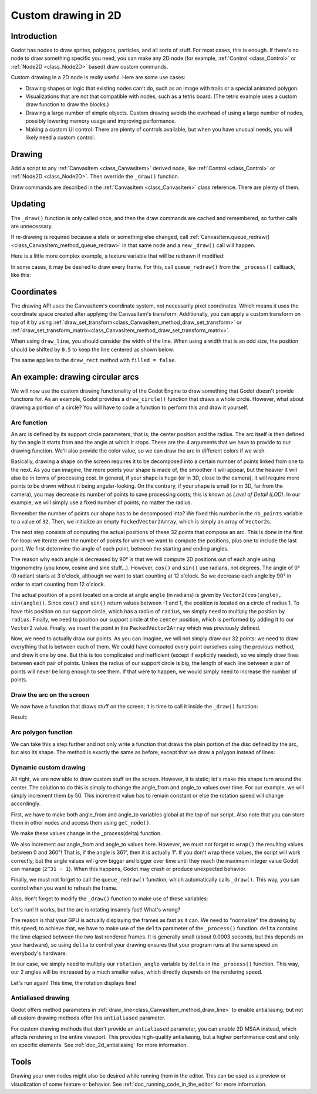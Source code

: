 .. _doc_custom_drawing_in_2d:

Custom drawing in 2D
====================

Introduction
------------

Godot has nodes to draw sprites, polygons, particles, and all sorts of
stuff. For most cases, this is enough. If there's no node to draw something specific
you need, you can make any 2D node (for example, :ref:`Control <class_Control>` or
:ref:`Node2D <class_Node2D>` based) draw custom commands.

Custom drawing in a 2D node is *really* useful. Here are some use cases:

-  Drawing shapes or logic that existing nodes can't do, such as an image
   with trails or a special animated polygon.
-  Visualizations that are not that compatible with nodes, such as a
   tetris board. (The tetris example uses a custom draw function to draw
   the blocks.)
-  Drawing a large number of simple objects. Custom drawing avoids the
   overhead of using a large number of nodes, possibly lowering memory
   usage and improving performance.
-  Making a custom UI control. There are plenty of controls available,
   but when you have unusual needs, you will likely need a custom
   control.

Drawing
-------

Add a script to any :ref:`CanvasItem <class_CanvasItem>`
derived node, like :ref:`Control <class_Control>` or
:ref:`Node2D <class_Node2D>`. Then override the ``_draw()`` function.

.. tabs::
 .. code-tab:: gdscript GDScript

    extends Node2D

    func _draw():
        # Your draw commands here
        pass

 .. code-tab:: csharp

    public override void _Draw()
    {
        // Your draw commands here
    }

Draw commands are described in the :ref:`CanvasItem <class_CanvasItem>`
class reference. There are plenty of them.

Updating
--------

The ``_draw()`` function is only called once, and then the draw commands
are cached and remembered, so further calls are unnecessary.

If re-drawing is required because a state or something else changed,
call :ref:`CanvasItem.queue_redraw() <class_CanvasItem_method_queue_redraw>`
in that same node and a new ``_draw()`` call will happen.

Here is a little more complex example, a texture variable that will be
redrawn if modified:

.. tabs::
 .. code-tab:: gdscript GDScript

    extends Node2D

    export (Texture) var texture setget _set_texture

    func _set_texture(value):
        # If the texture variable is modified externally,
        # this callback is called.
        texture = value  # Texture was changed.
        queue_redraw()  # Trigger a redraw of the node.

    func _draw():
        draw_texture(texture, Vector2())

 .. code-tab:: csharp

    using Godot;

    public partial class CustomNode2D : Node2D
    {
        private Texture _texture;
        public Texture Texture
        {
            get
            {
                return _texture;
            }

            set
            {
                _texture = value;
                QueueRedraw();
            }
        }

        public override void _Draw()
        {
            DrawTexture(_texture, new Vector2());
        }
    }

In some cases, it may be desired to draw every frame. For this,
call ``queue_redraw()`` from the ``_process()`` callback, like this:

.. tabs::
 .. code-tab:: gdscript GDScript

    extends Node2D

    func _draw():
        # Your draw commands here
        pass

    func _process(delta):
        queue_redraw()

 .. code-tab:: csharp

    using Godot;

    public partial class CustomNode2D : Node2D
    {
        public override void _Draw()
        {
            // Your draw commands here
        }

        public override void _Process(float delta)
        {
            QueueRedraw();
        }
    }

Coordinates
-----------

The drawing API uses the CanvasItem's coordinate system, not necessarily pixel
coordinates. Which means it uses the coordinate space created after applying
the CanvasItem's transform. Additionally, you can apply a custom transform on
top of it by using
:ref:`draw_set_transform<class_CanvasItem_method_draw_set_transform>` or
:ref:`draw_set_transform_matrix<class_CanvasItem_method_draw_set_transform_matrix>`.

When using ``draw_line``, you should consider the width of the line.
When using a width that is an odd size, the position should be shifted
by ``0.5`` to keep the line centered as shown below.

.. image:: img/draw_line.png

.. tabs::
 .. code-tab:: gdscript GDScript

    func _draw():
        draw_line(Vector2(1.5, 1.0), Vector2(1.5, 4.0), Color.GREEN, 1.0)
        draw_line(Vector2(4.0, 1.0), Vector2(4.0, 4.0), Color.GREEN, 2.0)
        draw_line(Vector2(7.5, 1.0), Vector2(7.5, 4.0), Color.GREEN, 3.0)

 .. code-tab:: csharp

    public override void _Draw()
    {
        DrawLine(new Vector2(1.5f, 1.0f), new Vector2(1.5f, 4.0f), Colors.Green, 1.0f);
        DrawLine(new Vector2(4.0f, 1.0f), new Vector2(4.0f, 4.0f), Colors.Green, 2.0f);
        DrawLine(new Vector2(7.5f, 1.0f), new Vector2(7.5f, 4.0f), Colors.Green, 3.0f);
    }

The same applies to the ``draw_rect`` method with ``filled = false``.

.. image:: img/draw_rect.png

.. tabs::
 .. code-tab:: gdscript GDScript

    func _draw():
        draw_rect(Rect2(1.0, 1.0, 3.0, 3.0), Color.GREEN)
        draw_rect(Rect2(5.5, 1.5, 2.0, 2.0), Color.GREEN, false, 1.0)
        draw_rect(Rect2(9.0, 1.0, 5.0, 5.0), Color.GREEN)
        draw_rect(Rect2(16.0, 2.0, 3.0, 3.0), Color.GREEN, false, 2.0)

 .. code-tab:: csharp

    public override void _Draw()
    {
        DrawRect(new Rect2(1.0f, 1.0f, 3.0f, 3.0f), Colors.Green);
        DrawRect(new Rect2(5.5f, 1.5f, 2.0f, 2.0f), Colors.Green, false, 1.0f);
        DrawRect(new Rect2(9.0f, 1.0f, 5.0f, 5.0f), Colors.Green);
        DrawRect(new Rect2(16.0f, 2.0f, 3.0f, 3.0f), Colors.Green, false, 2.0f);
    }

An example: drawing circular arcs
---------------------------------

We will now use the custom drawing functionality of the Godot Engine to draw
something that Godot doesn't provide functions for. As an example, Godot provides
a ``draw_circle()`` function that draws a whole circle. However, what about drawing a
portion of a circle? You will have to code a function to perform this and draw it yourself.

Arc function
^^^^^^^^^^^^

An arc is defined by its support circle parameters, that is, the center position
and the radius. The arc itself is then defined by the angle it starts from
and the angle at which it stops. These are the 4 arguments that we have to provide to our drawing function.
We'll also provide the color value, so we can draw the arc in different colors if we wish.

Basically, drawing a shape on the screen requires it to be decomposed into a certain number of points
linked from one to the next. As you can imagine, the more points your shape is made of,
the smoother it will appear, but the heavier it will also be in terms of processing cost. In general,
if your shape is huge (or in 3D, close to the camera), it will require more points to be drawn without
it being angular-looking. On the contrary, if your shape is small (or in 3D, far from the camera),
you may decrease its number of points to save processing costs; this is known as *Level of Detail (LOD)*.
In our example, we will simply use a fixed number of points, no matter the radius.

.. tabs::
 .. code-tab:: gdscript GDScript

    func draw_circle_arc(center, radius, angle_from, angle_to, color):
        var nb_points = 32
        var points_arc = PackedVector2Array()

        for i in range(nb_points + 1):
            var angle_point = deg2rad(angle_from + i * (angle_to-angle_from) / nb_points - 90)
            points_arc.push_back(center + Vector2(cos(angle_point), sin(angle_point)) * radius)

        for index_point in range(nb_points):
            draw_line(points_arc[index_point], points_arc[index_point + 1], color)

 .. code-tab:: csharp

    public void DrawCircleArc(Vector2 center, float radius, float angleFrom, float angleTo, Color color)
    {
        int nbPoints = 32;
        var pointsArc = new Vector2[nbPoints + 1];

        for (int i = 0; i <= nbPoints; i++)
        {
            float anglePoint = Mathf.Deg2Rad(angleFrom + i * (angleTo - angleFrom) / nbPoints - 90f);
            pointsArc[i] = center + new Vector2(Mathf.Cos(anglePoint), Mathf.Sin(anglePoint)) * radius;
        }

        for (int i = 0; i < nbPoints - 1; i++)
        {
            DrawLine(pointsArc[i], pointsArc[i + 1], color);
        }
    }


Remember the number of points our shape has to be decomposed into? We fixed this
number in the ``nb_points`` variable to a value of ``32``. Then, we initialize an empty
``PackedVector2Array``, which is simply an array of ``Vector2``\ s.

The next step consists of computing the actual positions of these 32 points that
compose an arc. This is done in the first for-loop: we iterate over the number of
points for which we want to compute the positions, plus one to include the last point.
We first determine the angle of each point, between the starting and ending angles.

The reason why each angle is decreased by 90° is that we will compute 2D positions
out of each angle using trigonometry (you know, cosine and sine stuff...). However,
``cos()`` and ``sin()`` use radians, not degrees. The angle of 0° (0 radian)
starts at 3 o'clock, although we want to start counting at 12 o'clock. So we decrease
each angle by 90° in order to start counting from 12 o'clock.

The actual position of a point located on a circle at angle ``angle`` (in radians)
is given by ``Vector2(cos(angle), sin(angle))``. Since ``cos()`` and ``sin()`` return values
between -1 and 1, the position is located on a circle of radius 1. To have this
position on our support circle, which has a radius of ``radius``, we simply need to
multiply the position by ``radius``. Finally, we need to position our support circle
at the ``center`` position, which is performed by adding it to our ``Vector2`` value.
Finally, we insert the point in the ``PackedVector2Array`` which was previously defined.

Now, we need to actually draw our points. As you can imagine, we will not simply
draw our 32 points: we need to draw everything that is between each of them.
We could have computed every point ourselves using the previous method, and drew
it one by one. But this is too complicated and inefficient (except if explicitly needed),
so we simply draw lines between each pair of points. Unless the radius of our
support circle is big, the length of each line between a pair of points will
never be long enough to see them. If that were to happen, we would simply need to
increase the number of points.

Draw the arc on the screen
^^^^^^^^^^^^^^^^^^^^^^^^^^

We now have a function that draws stuff on the screen;
it is time to call it inside the ``_draw()`` function:

.. tabs::

 .. code-tab:: gdscript GDScript

    func _draw():
        var center = Vector2(200, 200)
        var radius = 80
        var angle_from = 75
        var angle_to = 195
        var color = Color(1.0, 0.0, 0.0)
        draw_circle_arc(center, radius, angle_from, angle_to, color)

 .. code-tab:: csharp

    public override void _Draw()
    {
        var center = new Vector2(200, 200);
        float radius = 80;
        float angleFrom = 75;
        float angleTo = 195;
        var color = new Color(1, 0, 0);
        DrawCircleArc(center, radius, angleFrom, angleTo, color);
    }

Result:

.. image:: img/result_drawarc.png

Arc polygon function
^^^^^^^^^^^^^^^^^^^^

We can take this a step further and not only write a function that draws the plain
portion of the disc defined by the arc, but also its shape. The method is exactly
the same as before, except that we draw a polygon instead of lines:

.. tabs::
 .. code-tab:: gdscript GDScript

    func draw_circle_arc_poly(center, radius, angle_from, angle_to, color):
        var nb_points = 32
        var points_arc = PackedVector2Array()
        points_arc.push_back(center)
        var colors = PackedColorArray([color])

        for i in range(nb_points + 1):
            var angle_point = deg_to_rad(angle_from + i * (angle_to - angle_from) / nb_points - 90)
            points_arc.push_back(center + Vector2(cos(angle_point), sin(angle_point)) * radius)
        draw_polygon(points_arc, colors)

 .. code-tab:: csharp

    public void DrawCircleArcPoly(Vector2 center, float radius, float angleFrom, float angleTo, Color color)
    {
        int nbPoints = 32;
        var pointsArc = new Vector2[nbPoints + 2];
        pointsArc[0] = center;
        var colors = new Color[] { color };

        for (int i = 0; i <= nbPoints; i++)
        {
            float anglePoint = Mathf.DegToRad(angleFrom + i * (angleTo - angleFrom) / nbPoints - 90);
            pointsArc[i + 1] = center + new Vector2(Mathf.Cos(anglePoint), Mathf.Sin(anglePoint)) * radius;
        }

        DrawPolygon(pointsArc, colors);
    }


.. image:: img/result_drawarc_poly.png

Dynamic custom drawing
^^^^^^^^^^^^^^^^^^^^^^

All right, we are now able to draw custom stuff on the screen. However, it is static;
let's make this shape turn around the center. The solution to do this is simply
to change the angle_from and angle_to values over time. For our example,
we will simply increment them by 50. This increment value has to remain
constant or else the rotation speed will change accordingly.

First, we have to make both angle_from and angle_to variables global at the top
of our script. Also note that you can store them in other nodes and access them
using ``get_node()``.

.. tabs::
 .. code-tab:: gdscript GDScript

    extends Node2D

    var rotation_angle = 50
    var angle_from = 75
    var angle_to = 195

 .. code-tab:: csharp

    using Godot;

    public partial class CustomNode2D : Node2D
    {
        private float _rotationAngle = 50;
        private float _angleFrom = 75;
        private float _angleTo = 195;
    }

We make these values change in the _process(delta) function.

We also increment our angle_from and angle_to values here. However, we must not
forget to ``wrap()`` the resulting values between 0 and 360°! That is, if the angle
is 361°, then it is actually 1°. If you don't wrap these values, the script will
work correctly, but the angle values will grow bigger and bigger over time until
they reach the maximum integer value Godot can manage (``2^31 - 1``).
When this happens, Godot may crash or produce unexpected behavior.

Finally, we must not forget to call the ``queue_redraw()`` function, which automatically
calls ``_draw()``. This way, you can control when you want to refresh the frame.

.. tabs::
 .. code-tab:: gdscript GDScript

    func _process(delta):
        angle_from += rotation_angle
        angle_to += rotation_angle

        # We only wrap angles when both of them are bigger than 360.
        if angle_from > 360 and angle_to > 360:
            angle_from = wrapf(angle_from, 0, 360)
            angle_to = wrapf(angle_to, 0, 360)
        queue_redraw()

 .. code-tab:: csharp

    public override void _Process(float delta)
    {
        _angleFrom += _rotationAngle;
        _angleTo += _rotationAngle;

        // We only wrap angles when both of them are bigger than 360.
        if (_angleFrom > 360 && _angleTo > 360)
        {
            _angleFrom = Mathf.Wrap(_angleFrom, 0, 360);
            _angleTo = Mathf.Wrap(_angleTo, 0, 360);
        }
        QueueRedraw();
    }


Also, don't forget to modify the ``_draw()`` function to make use of these variables:

.. tabs::
 .. code-tab:: gdscript GDScript

     func _draw():
        var center = Vector2(200, 200)
        var radius = 80
        var color = Color(1.0, 0.0, 0.0)

        draw_circle_arc( center, radius, angle_from, angle_to, color )

 .. code-tab:: csharp

    public override void _Draw()
    {
        var center = new Vector2(200, 200);
        float radius = 80;
        var color = new Color(1, 0, 0);

        DrawCircleArc(center, radius, _angleFrom, _angleTo, color);
    }


Let's run!
It works, but the arc is rotating insanely fast! What's wrong?

The reason is that your GPU is actually displaying the frames as fast as it can.
We need to "normalize" the drawing by this speed; to achieve that, we have to make
use of the ``delta`` parameter of the ``_process()`` function. ``delta`` contains the
time elapsed between the two last rendered frames. It is generally small
(about 0.0003 seconds, but this depends on your hardware), so using ``delta`` to
control your drawing ensures that your program runs at the same speed on
everybody's hardware.

In our case, we simply need to multiply our ``rotation_angle`` variable by ``delta``
in the ``_process()`` function. This way, our 2 angles will be increased by a much
smaller value, which directly depends on the rendering speed.

.. tabs::
 .. code-tab:: gdscript GDScript

    func _process(delta):
        angle_from += rotation_angle * delta
        angle_to += rotation_angle * delta

        # We only wrap angles when both of them are bigger than 360.
        if angle_from > 360 and angle_to > 360:
            angle_from = wrapf(angle_from, 0, 360)
            angle_to = wrapf(angle_to, 0, 360)
        queue_redraw()

 .. code-tab:: csharp

    public override void _Process(float delta)
    {
        _angleFrom += _rotationAngle * delta;
        _angleTo += _rotationAngle * delta;

        // We only wrap angles when both of them are bigger than 360.
        if (_angleFrom > 360 && _angleTo > 360)
        {
            _angleFrom = Wrap(_angleFrom, 0, 360);
            _angleTo = Wrap(_angleTo, 0, 360);
        }
        QueueRedraw();
    }


Let's run again! This time, the rotation displays fine!

Antialiased drawing
^^^^^^^^^^^^^^^^^^^

Godot offers method parameters in :ref:`draw_line<class_CanvasItem_method_draw_line>`
to enable antialiasing, but not all custom drawing methods offer this ``antialiased``
parameter.

For custom drawing methods that don't provide an ``antialiased`` parameter,
you can enable 2D MSAA instead, which affects rendering in the entire viewport.
This provides high-quality antialiasing, but a higher performance cost and only
on specific elements. See :ref:`doc_2d_antialiasing` for more information.

Tools
-----

Drawing your own nodes might also be desired while running them in the
editor. This can be used as a preview or visualization of some feature or
behavior. See :ref:`doc_running_code_in_the_editor` for more information.

